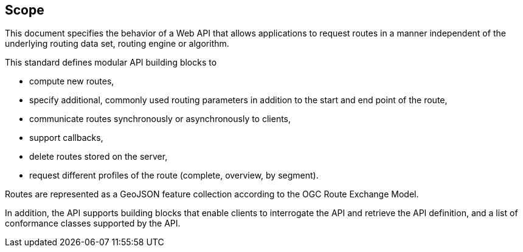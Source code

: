 == Scope

This document specifies the behavior of a Web API that allows applications to request routes in a manner independent of the underlying routing data set, routing engine or algorithm. 

This standard defines modular API building blocks to 

* compute new routes,
* specify additional, commonly used routing parameters in addition to the start and end point of the route,
* communicate routes synchronously or asynchronously to clients,
* support callbacks,
* delete routes stored on the server,
* request different profiles of the route (complete, overview, by segment).

Routes are represented as a GeoJSON feature collection according to the OGC Route Exchange Model.

In addition, the API supports building blocks that enable clients to interrogate the API and retrieve the API definition, and a list of conformance classes supported by the API.
